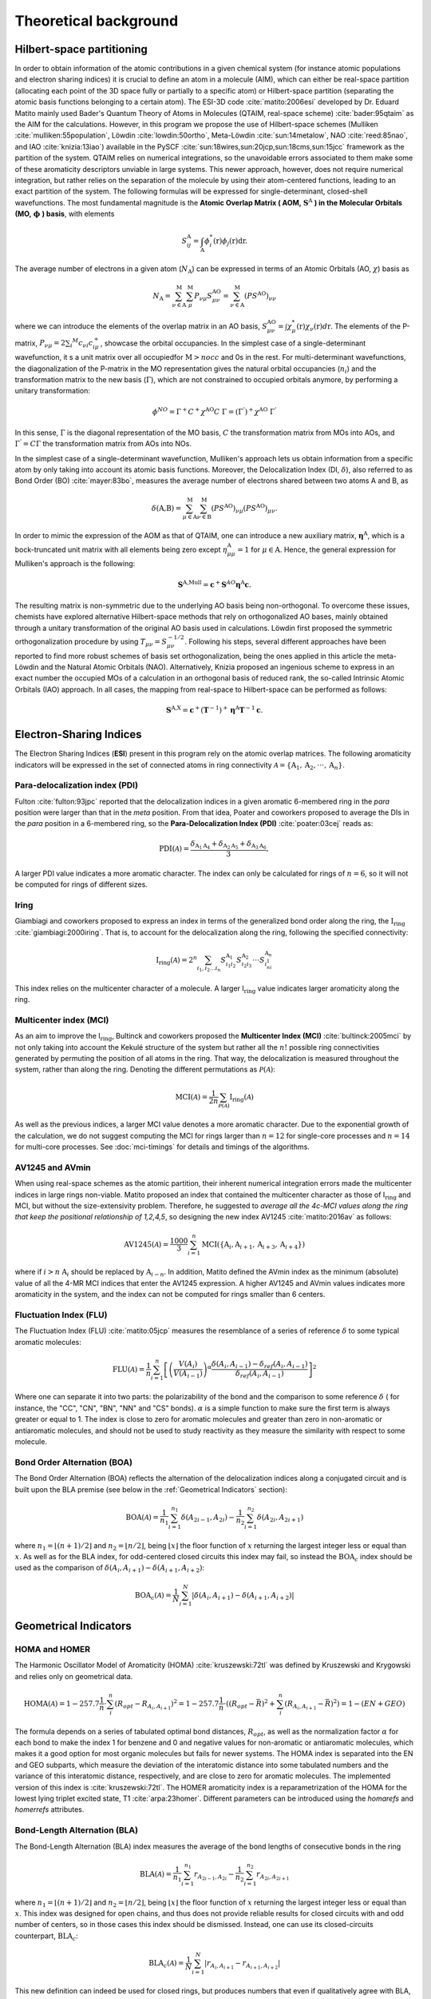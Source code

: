 .. |I_ring| replace:: I\ :math:`_{\text{ring}}`

Theoretical background
=======================

Hilbert-space partitioning
--------------------------

In order to obtain information of the atomic contributions in a given chemical system (for instance atomic populations
and electron sharing indices) it is crucial to define an atom in a molecule (AIM), which can either be real-space
partition (allocating each point of the 3D space fully or partially to a specific atom) or Hilbert-space partition (separating the atomic basis functions belonging to a certain atom).
The ESI-3D code :cite:`matito:2006esi` developed by Dr. Eduard Matito
mainly used Bader's Quantum Theory of Atoms in Molecules (QTAIM, real-space scheme) :cite:`bader:95qtaim` as the AIM for the calculations. However, in this program we propose
the use of Hilbert-space schemes (Mulliken :cite:`mulliken:55population`, Löwdin :cite:`lowdin:50ortho`, Meta-Löwdin :cite:`sun:14metalow`, NAO :cite:`reed:85nao`, and IAO :cite:`knizia:13iao`) available in the PySCF :cite:`sun:18wires,sun:20jcp,sun:18cms,sun:15jcc`
framework as the partition of the system. QTAIM relies on numerical integrations, so the unavoidable errors associated
to them make some of these aromaticity descriptors unviable in large systems. This newer approach, however, does not
require numerical integration, but rather relies on the separation of the molecule by using their atom-centered
functions, leading to an exact partition of the system. The following formulas will be expressed for single-determinant,
closed-shell wavefunctions. The most fundamental magnitude is the **Atomic Overlap Matrix (
AOM,** :math:`\mathbf{S}^{\text{A}}` **) in the Molecular Orbitals (MO,** :math:`\mathbf{\phi}` **) basis**, with elements

.. math::

   S_{ij}^\text{A}=\int_{\text{A}}\phi_i^*(\textbf{r})\phi_j(\textbf{r})\text{d}\textbf{r}.

The average number of electrons in a given atom (:math:`N_\text{A}`) can be expressed in terms of an Atomic Orbitals (AO, :math:`\chi`) basis as

.. math::

   N_{\text{A}} = \sum_{\nu\in\text{A}}^\text{M} \sum_\mu^\text{M} P_{\nu\mu}S_{\mu\nu}^\text{AO} = \sum_{\nu\in\text{A}}^\text{M} (PS^\text{AO})_{\nu\nu}

where we can introduce the elements of the overlap matrix in an AO basis, :math:`S_{\mu\nu}^\text{AO}=\int\chi_\mu^{*}(\textbf{r}){\chi_\nu}(\textbf{r})d\textbf{r}`.
The elements of the P-matrix, :math:`P_{\nu\mu} = 2 \sum_i ^{M} c_{\nu i} c_{i\mu}^+`, showcase the orbital occupancies.
In the simplest case of a single-determinant wavefunction, it s a unit matrix over all occupiedfor :math:`\text{M}>nocc` and 0s in the rest.
For multi-determinant wavefunctions, the diagonalization of the P-matrix in the MO representation gives the natural orbital occupancies (:math:`n_i`) and the
transformation matrix to the new basis (:math:`\Gamma`), which are not constrained to occupied orbitals anymore, by performing a unitary transformation:

.. math::

    \phi^{NO} = \Gamma^{+}C^{+}\chi^{\text{AO}}C\;\Gamma = (\Gamma^{'})^+\chi^{\text{AO}}\;\Gamma^{'}

In this sense, :math:`\Gamma` is the diagonal representation of the MO basis, :math:`C` the transformation matrix from MOs into AOs, and :math:`\Gamma^{'} = C\Gamma` the transformation matrix from AOs into NOs.

In the simplest case of a single-determinant wavefunction, Mulliken's approach lets us obtain information from a specific atom by only taking into account its atomic basis functions.
Moreover, the Delocalization Index (DI, :math:`\delta`), also referred to as Bond Order (BO) :cite:`mayer:83bo`, measures the average number
of electrons shared between two atoms A and B, as

.. math::

   \delta(\text{A,B})=\sum^\text{M}_{\mu\in\text{A}}\sum^\text{M}_{\nu\in\text{B}}(PS^\text{AO})_{\nu\mu}(PS^\text{AO})_{\mu\nu}.

In order to mimic the expression of the AOM as that of QTAIM, one can introduce a new auxiliary
matrix, :math:`\mathbf{\eta}^{\text{A}}`, which is a bock-truncated unit matrix with all elements being zero
except :math:`\eta_{\mu\mu}^\text{A}=1` for :math:`\mu\in\text{A}`. Hence, the general expression for Mulliken's approach is the following:

.. math::

   \mathbf{S}^\text{A,Mull}=\mathbf{c}^{+}\mathbf{S}^{AO}\mathbf{\eta}^\text{A}\mathbf{c}.

The resulting matrix is non-symmetric due to the underlying AO basis being non-orthogonal. To overcome these issues,
chemists have explored alternative Hilbert-space methods that rely on orthogonalized AO bases, mainly obtained through a
unitary transformation of the original AO basis used in calculations. Löwdin first proposed the symmetric
orthogonalization procedure by using :math:`T_{\mu\nu}=S_{\mu\nu}^{-1/2}`. Following his steps, several different approaches
have been reported to find more robust schemes of basis set orthogonalization, being the ones applied in this article
the meta-Löwdin and the Natural Atomic Orbitals (NAO). Alternatively, Knizia proposed an ingenious scheme to express in an
exact number the occupied MOs of a calculation in an orthogonal basis of reduced rank, the so-called Intrinsic Atomic
Orbitals (IAO) approach. In all cases, the mapping from real-space to Hilbert-space can be performed as follows:

.. math::

   \mathbf{S}^\text{A,X}=\mathbf{c}^{+}({\mathbf{T}}^{-1})^{+}\mathbf{\eta}^\text{A}\mathbf{T}^{-1}\mathbf{c}.

Electron-Sharing Indices
------------------------

The Electron Sharing Indices (**ESI**) present in this program rely on the atomic overlap matrices. The following aromaticity indicators will be
expressed in the set of connected atoms in ring connectivity :math:`\mathscr{A}=\{\text{A}_1, \text{A}_2, \cdot\cdot\cdot, \text{A}_n\}`.

Para-delocalization index (PDI)
~~~~~~~~~~~~~~~~~~~~~~~~~~~~~~~

Fulton :cite:`fulton:93jpc` reported that the delocalization indices in a given aromatic 6-membered ring in the *para* position were larger
than that in the *meta* position. From that idea, Poater and coworkers proposed to average the DIs in the *para* position
in a 6-membered ring, so the **Para-Delocalization Index (PDI)** :cite:`poater:03cej` reads as:

.. math::

   \text{PDI}(\mathscr{A}) = \frac{\delta_{\text{A}_1\text{A}_4}+\delta_{\text{A}_2\text{A}_5}+\delta_{\text{A}_3\text{A}_6}}{3},

A larger PDI value indicates a more aromatic character. The index can only be calculated for rings of :math:`n=6`, so it will
not be computed for rings of different sizes.

Iring
~~~~~

Giambiagi and coworkers proposed to express an index in terms of the generalized bond order along the ring, the :math:`\textbf{I}_{\textbf{ring}}` :cite:`giambiagi:2000iring`. That is, to account for the delocalization along the ring, following the specified connectivity:

.. math::

   \text{I}_{\text{ring}}(\mathscr{A})= 2^{n} \sum_{i_1,i_2\ldots i_n} S_{i_1i_2}^{\text{A}_{1}} S_{i_2i_3}^{\text{A}_{2}} \cdot \cdot \cdot S_{i_ni_1}^{\text{A}_{n}}

This index relies on the multicenter character of a molecule. A larger I\ :math:`_{\text{ring}}` value indicates larger
aromaticity along the ring.

Multicenter index (MCI)
~~~~~~~~~~~~~~~~~~~~~~~

As an aim to improve the I\ :math:`_{\text{ring}}`, Bultinck and coworkers proposed the **Multicenter Index (MCI)** :cite:`bultinck:2005mci` by not
only taking into account the Kekulé structure of the system but rather all the :math:`n!` possible ring connectivities
generated by permuting the position of all atoms in the ring. That way, the delocalization is measured throughout the system, rather than along the ring. Denoting the different permutations as :math:`\mathscr{P}(\mathscr{A})`:

.. math::

   \text{MCI}(\mathscr{A}) = \frac{1}{2n} \sum_{\mathscr{P}(\mathscr{A})} \text{I}_{\text{ring}}(\mathscr{A})

As well as the previous indices, a larger MCI value denotes a more aromatic character. Due to the exponential growth of
the calculation, we do not suggest computing the MCI for rings larger than :math:`n=12` for single-core processes and :math:`n=14`
for multi-core processes. See :doc:`mci-timings` for details and timings of the algorithms.

AV1245 and AVmin
~~~~~~~~~~~~~~~~~~

When using real-space schemes as the atomic partition, their inherent numerical integration errors made the multicenter indices in large rings
non-viable. Matito proposed an index that contained the multicenter character as those of I\ :math:`_{\text{ring}}` and MCI, but
without the size-extensivity problem. Therefore, he suggested to *average all the 4c-MCI values along the ring that keep
the positional relationship of 1,2,4,5*, so designing the new index AV1245 :cite:`matito:2016av` as follows:

.. math::

   \text{AV1245}(\mathscr{A}) = \frac{1000}{3} \sum_{i=1}^n\text{MCI}(\{\text{A}_i, \text{A}_{i+1}, \text{A}_{i+3}, \text{A}_{i+4}\})

where if :math:`i>n` :math:`\text{A}_i` should be replaced by :math:`\text{A}_{i-n}`. In addition, Matito defined the AVmin index as
the minimum (absolute) value of all the 4-MR MCI indices that enter the AV1245 expression. A higher AV1245 and AVmin values
indicates more aromaticity in the system, and the index can not be computed for rings smaller than 6 centers.

Fluctuation Index (FLU)
~~~~~~~~~~~~~~~~~~~~~~~

The Fluctuation Index (FLU) :cite:`matito:05jcp` measures the resemblance of a series of reference :math:`\delta` to some typical aromatic
molecules:

.. math::

   \text{FLU}(\mathscr{A}) = \frac{1}{n} \sum_{i=1}^{n} \left[\left(\frac{V(A_i)}{V(A_{i-1})} \right)^\alpha \frac{\delta(A_i, A_{i-1}) - \delta_{ref}(A_i, A_{i-1})}{\delta_{ref}(A_i, A_{i-1})} \right]^2

Where one can separate it into two parts: the polarizability of the bond and the comparison to some reference :math:`\delta` (
for instance, the "CC", "CN", "BN", "NN" and "CS" bonds). :math:`\alpha` is a simple function to make sure the first term is always
greater or equal to 1. The index is close to zero for aromatic molecules and greater
than zero in non-aromatic or antiaromatic molecules, and should not be used to study reactivity as they measure the
similarity with respect to some molecule.

Bond Order Alternation (BOA)
~~~~~~~~~~~~~~~~~~~~~~~~~~~~

The Bond Order Alternation (BOA) reflects the alternation of the delocalization indices along a conjugated circuit and
is built upon the BLA premise (see below in the :ref:`Geometrical Indicators` section):

.. math::

   \text{BOA}(\mathscr{A}) = \frac{1}{n_1} \sum_{i=1}^{n_1} \delta(A_{2i-1},A_{2i}) - \frac{1}{n_2} \sum_{i=1}^{n_2} \delta(A_{2i},A_{2i+1})

where :math:`n_1 = \lfloor (n+1)/2 \rfloor` and :math:`n_2 = \lfloor n/2 \rfloor`, being :math:`\lfloor x \rfloor` the
floor function of :math:`x` returning the largest integer less or equal than :math:`x`. As well as for the BLA index, for odd-centered closed
circuits this index may fail, so instead the :math:`\text{BOA}_c` index should be used as the comparison
of :math:`\delta(A_i, A_{i+1}) - \delta(A_{i+1}, A_{i+2})`:

.. math::

   \text{BOA}_c(\mathscr{A}) = \frac{1}{N} \sum_{i=1}^{N} \left| \delta(A_{i},A_{i+1}) - \delta(A_{i+1},A_{i+2}) \right|

Geometrical Indicators
----------------------------------

HOMA and HOMER
~~~~~~~~~~~~~~

The Harmonic Oscillator Model of Aromaticity (HOMA) :cite:`kruszewski:72tl` was defined by Kruszewski and Krygowski and relies only on
geometrical data.

.. math::

   \text{HOMA}(\mathscr{A}) = 1 - 257.7\frac{1}{n} \cdot \sum_i^n (R_{opt} - R_{A_i,A_{i+1}})^2 = 1 - 257.7\frac{1}{n} \cdot ((R_{opt} - \bar{R})^2 + \sum_i^n (R_{A_i,A_{i+1}} - \bar{R})^2) = 1 - (EN + GEO)

The formula depends on a series of tabulated optimal bond distances, :math:`R_{opt}`, as well as the normalization factor :math:`\alpha` for each bond to
make the index 1 for benzene and 0 and negative values for non-aromatic or antiaromatic molecules, which makes it a good
option for most organic molecules but fails for newer systems. The HOMA index is separated into the EN and GEO subparts,
which measure the deviation of the interatomic distance into some tabulated numbers and the variance of this interatomic
distance, respectively, and are close to zero for aromatic molecules. The implemented version of this index is :cite:`kruszewski:72tl`. The
HOMER aromaticity index is a reparametrization of the HOMA for the lowest lying triplet excited state, T1 :cite:`arpa:23homer`. Different parameters can be introduced
using the `homarefs` and `homerrefs` attributes.

Bond-Length Alternation (BLA)
~~~~~~~~~~~~~~~~~~~~~~~~~~~~~

The Bond-Length Alternation (BLA) index measures the average of the bond lengths of consecutive bonds in the ring

.. math::

   \text{BLA}(\mathscr{A}) = \frac{1}{n_1} \sum_{i=1}^{n_1} r_{A_{2i-1},A_{2i}} - \frac{1}{n_2} \sum_{i=1}^{n_2} r_{A_{2i},A_{2i+1}}

where :math:`n_1 = \lfloor (n+1)/2 \rfloor` and :math:`n_2 = \lfloor n/2 \rfloor`, being :math:`\lfloor x \rfloor` the floor function
of :math:`x` returning the largest integer less or equal than :math:`x`. This index was designed for open chains, and thus does not
provide reliable results for closed circuits with and odd number of centers, so in those cases this index should be
dismissed. Instead, one can use its closed-circuits counterpart, :math:`\text{BLA}_c`:

.. math::

   \text{BLA}_c(\mathscr{A}) = \frac{1}{N} \sum_{i=1}^{N} \vert r_{A_{i},A_{i+1}} - r_{A_{i+1},A_{i+2}} \vert

This new definition can indeed be used for closed rings, but produces numbers that even if qualitatively agree with BLA,
they do not match completely.

References
----------

.. bibliography:: _static/references.bib
   :cited:
   :style: unsrt
